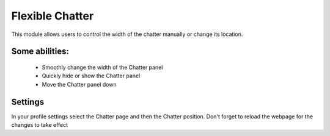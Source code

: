 Flexible Chatter
===============================================
This module allows users to control the width of the chatter manually or change its location.


Some abilities:
---------------------
    * Smoothly change the width of the Chatter panel
    * Quickly hide or show the Chatter panel
    * Move the Chatter panel down

Settings
---------------------
In your profile settings select the Chatter page and then the Chatter position. Don't forget to reload the webpage for the changes to take effect


